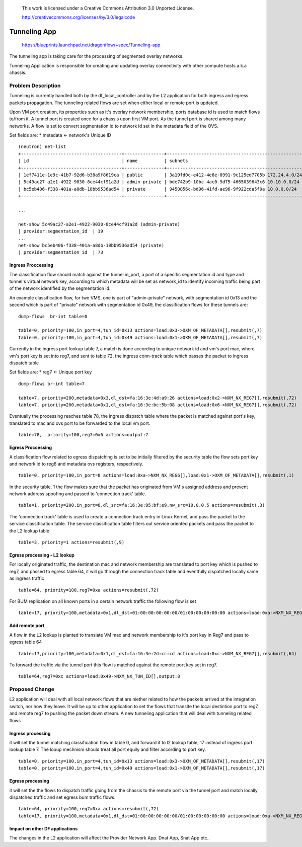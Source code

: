  This work is licensed under a Creative Commons Attribution 3.0 Unported
 License.

 http://creativecommons.org/licenses/by/3.0/legalcode

=============
Tunneling App
=============

 https://blueprints.launchpad.net/dragonflow/+spec/Tunneling-app

The tunneling app is taking care for the processing of segmented overlay
networks.

Tunneling Application is responsible for creating and updating overlay
connectivity with other compute hosts a.k.a chassis.

Problem Description
===================
Tunneling is currently handled both by the df_local_controller and by the
L2 application for both ingress and egress packets propagation.
The tunneling related flows are set when either local or remote port is updated.

Upon VM port creation, its properties such as it's overlay network membership,
ports database id is used to match flows to/from it. A tunnel port is created
once for a chassis upon first VM port. As the tunnel port is shared among many
networks. A flow is set to convert segmentation id to network id set in the
metadata field of the OVS.

Set fields are:
* metadata <- network's Unique ID

::

   (neutron) net-list
   +--------------------------------------+---------------+----------------------------------------------------+
   | id                                   | name          | subnets                                            |
   +--------------------------------------+---------------+----------------------------------------------------+
   | 1ef7411e-1e9c-41b7-92d6-b38a9f8619ca | public        | 3a19fd0c-e412-4e6e-8991-9c125ed7705b 172.24.4.0/24 |
   | 5c49ac27-a2e1-4922-9030-8ce44cf91a2d | admin-private | bde742b9-10bc-4ac0-9d75-4665039643c6 10.10.0.0/24  |
   | bc5eb406-f338-401a-a8db-18bb9536ad54 | private       | 9450856c-bd96-41fd-ae96-9f922cda5f0a 10.0.0.0/24   |
   +--------------------------------------+---------------+----------------------------------------------------+

   ...

   net-show 5c49ac27-a2e1-4922-9030-8ce44cf91a2d (admin-private)
   | provider:segmentation_id  | 19
   ...
   net-show bc5eb406-f338-401a-a8db-18bb9536ad54 (private)
   | provider:segmentation_id  | 73

Ingress Proccessing
-------------------

The classification flow should match against the tunnel in_port, a port of a
specific segmentation id and type and tunnel's virtual network key, according
to which metadata will be set as network_id to identify incoming traffic being part
of the network identified by the segmentation id.

An example classification flow, for two VMS, one is part of "admin-private"
network, with segmentation id 0x13 and the second which is part of "private"
network with segmentation id 0x49, the classification flows for these tunnels
are:

::

   dump-flows  br-int table=0

   table=0, priority=100,in_port=4,tun_id=0x13 actions=load:0x3->OXM_OF_METADATA[],resubmit(,7)
   table=0, priority=100,in_port=4,tun_id=0x49 actions=load:0x1->OXM_OF_METADATA[],resubmit(,7)

Currently in the ingress port lookup table 7, a match is done according to unique
network id and vm's port mac, where vm's port key is set into reg7, and sent to
table 72, the ingress conn-track table which passes the packet to ingress
dispatch table

Set fields are:
* reg7 <- Unique port key

::

   dump-flows br-int table=7

   table=7, priority=200,metadata=0x3,dl_dst=fa:16:3e:4d:a9:26 actions=load:0x2->NXM_NX_REG7[],resubmit(,72)
   table=7, priority=200,metadata=0x1,dl_dst=fa:16:3e:bc:5b:08 actions=load:0x6->NXM_NX_REG7[],resubmit(,72)

Eventually the processing reaches table 78, the ingress dispatch table where
the packet is matched against port's key, translated to mac and ovs port to be
forwarded to the local vm port.

::

   table=78,  priority=100,reg7=0x6 actions=output:7

Egress Proccessing
------------------
A classification flow related to egress dispatching  is set to be initially
filtered by the security table the flow sets port key and network id to reg6
and metadata ovs registers, respectively.

::

    table=0, priority=100,in_port=8 actions=load:0xa->NXM_NX_REG6[],load:0x1->OXM_OF_METADATA[],resubmit(,1)

In the security table, 1 the flow makes sure that the packet has originated
from VM's assigned address and prevent network address spoofing and passed
to 'connection track' table.

::

    table=1, priority=200,in_port=8,dl_src=fa:16:3e:95:bf:e9,nw_src=10.0.0.5 actions=resubmit(,3)

The 'connection track' table is used to create a connection track entry in Linux
Kernel, and pass the packet to the service classification table.
The service classification table filters out service oriented packets and pass
the packet to the L2 lookup table

::

    table=3, priority=1 actions=resubmit(,9)

Egress processing - L2 lookup
-----------------------------
For locally originated traffic, the destination mac and network membership are
translated to port key which is pushed to reg7, and passed to egress table 64,
it will go through the connection track table and eventfully dispatched locally
same as ingress traffic

::

   table=64, priority=100,reg7=0xa actions=resubmit(,72)

For BUM replication on all known ports in a certain network traffic the
following flow is set

::

   table=17, priority=100,metadata=0x1,dl_dst=01:00:00:00:00:00/01:00:00:00:00:00 actions=load:0xa->NXM_NX_REG7[],resubmit(,64),load:0x2->NXM_NX_REG7[],resubmit(,64),load:0->NXM_NX_REG7[],resubmit(,64)


Add remote port
---------------
A flow in the  L2 lookup is planted to translate VM mac and network membership
to it's port key in Reg7 and pass to egress table 64

::

    table=17,priority=100,metadata=0x1,dl_dst=fa:16:3e:2d:cc:cd actions=load:0xc->NXM_NX_REG7[],resubmit(,64)


To forward the traffic via the tunnel port this flow is matched against the
remote port key set in reg7.

::

    table=64,reg7=0xc actions=load:0x49->NXM_NX_TUN_ID[],output:8

Proposed Change
===============
L2 application will deal with all local network flows that are niether related
to how the packets arrived at the integration switch, nor how they leave.
It will be up to other application to set the flows that translte the local
destintion port to reg7, and remote reg7 to pushing the packet down stream.
A new tunneling application that will deal with tunneling related flows

Ingress processing
------------------
it will set the tunnel matching classification flow in table 0,  and forward
it to l2 lookup table, 17 instead of ingress port lookup table 7. The looup
mechnism should treat all port equily and filter according to port key.

::


   table=0, priority=100,in_port=4,tun_id=0x13 actions=load:0x3->OXM_OF_METADATA[],resubmit(,17)
   table=0, priority=100,in_port=4,tun_id=0x49 actions=load:0x1->OXM_OF_METADATA[],resubmit(,17)


Egress processing
-----------------
it will set the the flows to dispatch traffic going from the chassis to the
remote port via the tunnel port and match locally dispatched traffic and set
egress bum traffic flows.

::

   table=64, priority=100,reg7=0xa actions=resubmit(,72)
   table=17, priority=100,metadata=0x1,dl_dst=01:00:00:00:00:00/01:00:00:00:00:00 actions=load:0xa->NXM_NX_REG7[],resubmit(,64),load:0x2->NXM_NX_REG7[],resubmit(,64),load:0->NXM_NX_REG7[],resubmit(,64)

Impact on other DF applications
-------------------------------
The changes in the L2 application will affect the Provider Network App. Dnat App, Snat App etc..
